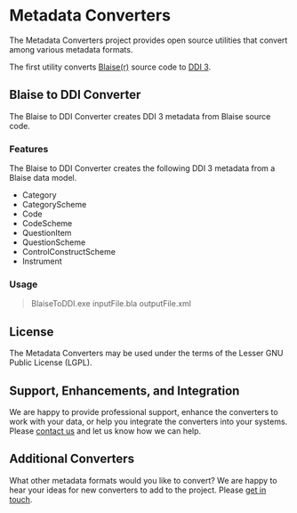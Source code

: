 * Metadata Converters
The Metadata Converters project provides open source utilities that convert among various metadata formats.

The first utility converts [[http://www.blaise.com/][Blaise(r)]] source code to [[http://www.colectica.com/ddi][DDI 3]].
** Blaise to DDI Converter
The Blaise to DDI Converter creates DDI 3 metadata from Blaise source code.
*** Features
The Blaise to DDI Converter creates the following DDI 3 metadata from a Blaise data model.

- Category
- CategoryScheme
- Code
- CodeScheme
- QuestionItem
- QuestionScheme
- ControlConstructScheme
- Instrument
*** Usage
#+BEGIN_QUOTE
BlaiseToDDI.exe inputFile.bla outputFile.xml
#+END_QUOTE
** License
The Metadata Converters may be used under the terms of the Lesser GNU Public License (LGPL).
** Support, Enhancements, and Integration
We are happy to provide professional support, enhance the converters to work with your data, or help you integrate the converters into your systems. Please [[http://www.colectica.com/contact][contact us]] and let us know how we can help.
** Additional Converters
What other metadata formats would you like to convert? We are happy to hear your ideas for new converters to add to the project. Please [[http://www.colectica.com/contact][get in touch]].
